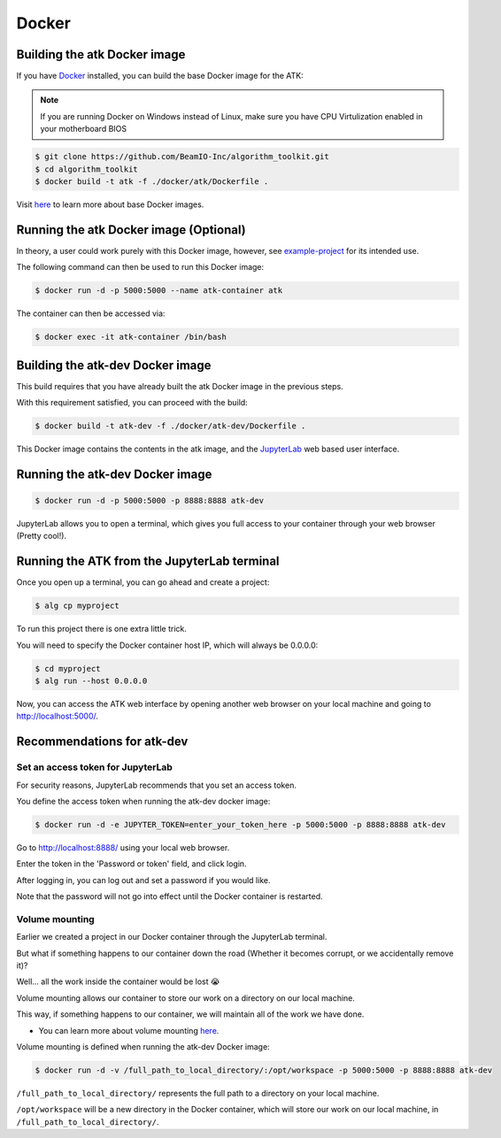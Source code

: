 .. _docker:

======================
Docker
======================

Building the atk Docker image
=============================

If you have `Docker <https://docs.docker.com/get-docker/>`__ installed, you can build the base Docker image for the ATK:

.. note::

    If you are running Docker on Windows instead of Linux, make sure you have CPU Virtulization enabled in your motherboard BIOS

.. code-block:: console

    $ git clone https://github.com/BeamIO-Inc/algorithm_toolkit.git
    $ cd algorithm_toolkit
    $ docker build -t atk -f ./docker/atk/Dockerfile .

Visit `here <https://docs.docker.com/develop/develop-images/baseimages/>`__ to learn more about base Docker images.

Running the atk Docker image (Optional)
=====================================================

In theory, a user could work purely with this Docker image, however, see `example-project <https://github.com/BeamIO-Inc/algorithm_toolkit/tree/master/cli/examples/project>`__ for its intended use.

The following command can then be used to run this Docker image:

.. code-block:: console

    $ docker run -d -p 5000:5000 --name atk-container atk


The container can then be accessed via:

.. code-block:: console

    $ docker exec -it atk-container /bin/bash

Building the atk-dev Docker image
=================================

This build requires that you have already built the atk Docker image in the previous steps.

With this requirement satisfied, you can proceed with the build:

.. code-block:: console

    $ docker build -t atk-dev -f ./docker/atk-dev/Dockerfile .

This Docker image contains the contents in the atk image, and the `JupyterLab <https://jupyterlab.readthedocs.io/en/stable/getting_started/overview.html>`__ web based user interface.

Running the atk-dev Docker image
==============================================

.. code-block:: console

    $ docker run -d -p 5000:5000 -p 8888:8888 atk-dev


JupyterLab allows you to open a terminal, which gives you full access to your container through your web browser (Pretty cool!).

Running the ATK from the JupyterLab terminal
============================================

Once you open up a terminal, you can go ahead and create a project:

.. code-block:: console

    $ alg cp myproject

To run this project there is one extra little trick.

You will need to specify the Docker container host IP, which will always be 0.0.0.0:

.. code-block:: console

    $ cd myproject
    $ alg run --host 0.0.0.0

Now, you can access the ATK web interface by opening another web browser on your local machine and going to http://localhost:5000/.

Recommendations for atk-dev
===============================

Set an access token for JupyterLab
----------------------------------

For security reasons, JupyterLab recommends that you set an access token.

You define the access token when running the atk-dev docker image:

.. code-block:: console

    $ docker run -d -e JUPYTER_TOKEN=enter_your_token_here -p 5000:5000 -p 8888:8888 atk-dev

Go to http://localhost:8888/ using your local web browser.

Enter the token in the 'Password or token' field, and click login.

After logging in, you can log out and set a password if you would like.

Note that the password will not go into effect until the Docker container is restarted.

Volume mounting
---------------

Earlier we created a project in our Docker container through the JupyterLab terminal.

But what if something happens to our container down the road (Whether it becomes corrupt, or we accidentally remove it)?

Well... all the work inside the container would be lost 😭

Volume mounting allows our container to store our work on a directory on our local machine.

This way, if something happens to our container, we will maintain all of the work we have done.

* You can learn more about volume mounting `here <https://docs.docker.com/storage/volumes/>`_.

Volume mounting is defined when running the atk-dev Docker image:

.. code-block:: console

    $ docker run -d -v /full_path_to_local_directory/:/opt/workspace -p 5000:5000 -p 8888:8888 atk-dev

``/full_path_to_local_directory/`` represents the full path to a directory on your local machine.

``/opt/workspace`` will be a new directory in the Docker container, which will store our work on our local machine, in ``/full_path_to_local_directory/``.